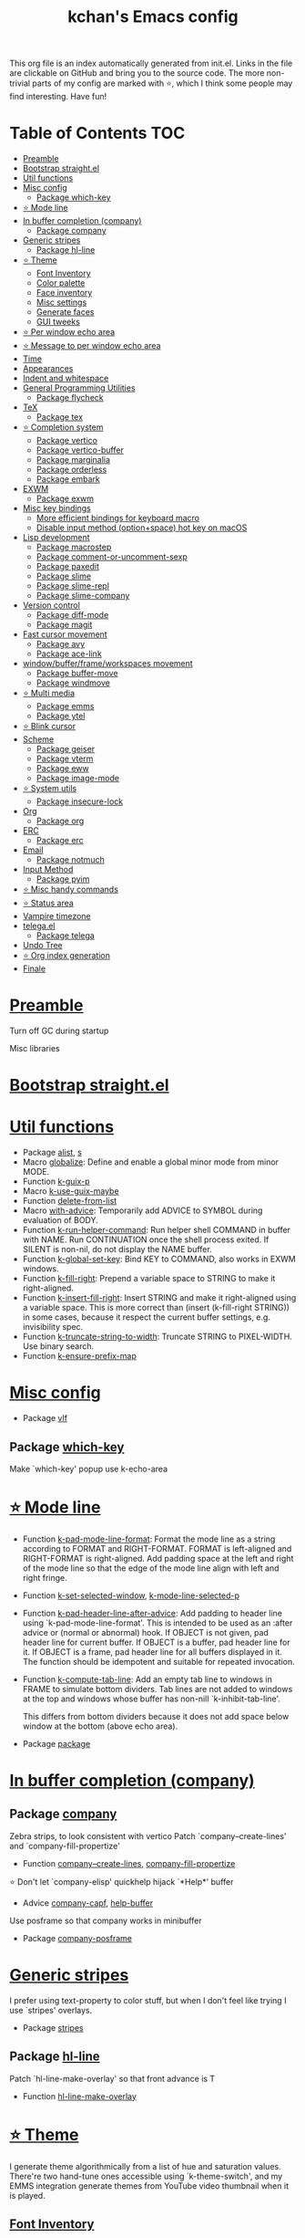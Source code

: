 #+TITLE: kchan's Emacs config

This org file is an index automatically generated from init.el.
Links in the file are clickable on GitHub and bring you to the
source code.  The more non-trivial parts of my config are marked
with ⭐, which I think some people may find interesting. Have
fun!

* Table of Contents :TOC:
- [[#preamble][Preamble]]
- [[#bootstrap-straightel][Bootstrap straight.el]]
- [[#util-functions][Util functions]]
- [[#misc-config][Misc config]]
  - [[#package-which-key][Package which-key]]
- [[#-mode-line][⭐ Mode line]]
- [[#in-buffer-completion-company][In buffer completion (company)]]
  - [[#package-company][Package company]]
- [[#generic-stripes][Generic stripes]]
  - [[#package-hl-line][Package hl-line]]
- [[#-theme][⭐ Theme]]
  - [[#font-inventory][Font Inventory]]
  - [[#color-palette][Color palette]]
  - [[#face-inventory][Face inventory]]
  - [[#misc-settings][Misc settings]]
  - [[#generate-faces][Generate faces]]
  - [[#gui-tweeks][GUI tweeks]]
- [[#-per-window-echo-area][⭐ Per window echo area]]
- [[#-message-to-per-window-echo-area][⭐ Message to per window echo area]]
- [[#time][Time]]
- [[#appearances][Appearances]]
- [[#indent-and-whitespace][Indent and whitespace]]
- [[#general-programming-utilities][General Programming Utilities]]
  - [[#package-flycheck][Package flycheck]]
- [[#tex][TeX]]
  - [[#package-tex][Package tex]]
- [[#-completion-system][⭐ Completion system]]
  - [[#package-vertico][Package vertico]]
  - [[#package-vertico-buffer][Package vertico-buffer]]
  - [[#package-marginalia][Package marginalia]]
  - [[#package-orderless][Package orderless]]
  - [[#package-embark][Package embark]]
- [[#exwm][EXWM]]
  - [[#package-exwm][Package exwm]]
- [[#misc-key-bindings][Misc key bindings]]
  - [[#more-efficient-bindings-for-keyboard-macro][More efficient bindings for keyboard macro]]
  - [[#disable-input-method-optionspace-hot-key-on-macos][Disable input method (option+space) hot key on macOS]]
- [[#lisp-development][Lisp development]]
  - [[#package-macrostep][Package macrostep]]
  - [[#package-comment-or-uncomment-sexp][Package comment-or-uncomment-sexp]]
  - [[#package-paxedit][Package paxedit]]
  - [[#package-slime][Package slime]]
  - [[#package-slime-repl][Package slime-repl]]
  - [[#package-slime-company][Package slime-company]]
- [[#version-control][Version control]]
  - [[#package-diff-mode][Package diff-mode]]
  - [[#package-magit][Package magit]]
- [[#fast-cursor-movement][Fast cursor movement]]
  - [[#package-avy][Package avy]]
  - [[#package-ace-link][Package ace-link]]
- [[#windowbufferframeworkspaces-movement][window/buffer/frame/workspaces movement]]
  - [[#package-buffer-move][Package buffer-move]]
  - [[#package-windmove][Package windmove]]
- [[#-multi-media][⭐ Multi media]]
  - [[#package-emms][Package emms]]
  - [[#package-ytel][Package ytel]]
- [[#-blink-cursor][⭐ Blink cursor]]
- [[#scheme][Scheme]]
  - [[#package-geiser][Package geiser]]
  - [[#package-vterm][Package vterm]]
  - [[#package-eww][Package eww]]
  - [[#package-image-mode][Package image-mode]]
- [[#-system-utils][⭐ System utils]]
  - [[#package-insecure-lock][Package insecure-lock]]
- [[#org][Org]]
  - [[#package-org][Package org]]
- [[#erc][ERC]]
  - [[#package-erc][Package erc]]
- [[#email][Email]]
  - [[#package-notmuch][Package notmuch]]
- [[#input-method][Input Method]]
  - [[#package-pyim][Package pyim]]
- [[#-misc-handy-commands][⭐ Misc handy commands]]
- [[#-status-area][⭐ Status area]]
- [[#vampire-timezone][Vampire timezone]]
- [[#telegael][telega.el]]
  - [[#package-telega][Package telega]]
- [[#undo-tree][Undo Tree]]
- [[#-org-index-generation][⭐ Org index generation]]
- [[#finale][Finale]]

* [[file:init.el#L5][Preamble]]
 Turn off GC during startup

 Misc libraries

* [[file:init.el#L15][Bootstrap straight.el]]

* [[file:init.el#L37][Util functions]]
  - Package [[file:init.el#L39][alist]], [[file:init.el#L41][s]]
  - Macro [[file:init.el#L43][globalize]]: Define and enable a global minor mode from minor MODE.
  - Function [[file:init.el#L53][k-guix-p]]
  - Macro [[file:init.el#L56][k-use-guix-maybe]]
  - Function [[file:init.el#L62][delete-from-list]]
  - Macro [[file:init.el#L65][with-advice]]: Temporarily add ADVICE to SYMBOL during evaluation of BODY.
  - Function [[file:init.el#L73][k-run-helper-command]]: Run helper shell COMMAND in buffer with NAME.
    Run CONTINUATION once the shell process exited.
    If SILENT is non-nil, do not display the NAME buffer.
  - Function [[file:init.el#L93][k-global-set-key]]: Bind KEY to COMMAND, also works in EXWM windows.
  - Function [[file:init.el#L99][k-fill-right]]: Prepend a variable space to STRING to make it right-aligned.
  - Function [[file:init.el#L107][k-insert-fill-right]]: Insert STRING and make it right-aligned using a variable space.
    This is more correct than (insert (k-fill-right STRING)) in some
    cases, because it respect the current buffer settings,
    e.g. invisibility spec.
  - Function [[file:init.el#L124][k-truncate-string-to-width]]: Truncate STRING to PIXEL-WIDTH.
    Use binary search.
  - Function [[file:init.el#L140][k-ensure-prefix-map]]

* [[file:init.el#L144][Misc config]]
  - Package [[file:init.el#L173][vlf]]

** Package [[file:init.el#L177][which-key]]
 Make `which-key' popup use k-echo-area
* [[file:init.el#L192][⭐ Mode line]]
  - Function [[file:init.el#L194][k-pad-mode-line-format]]: Format the mode line as a string according to FORMAT and RIGHT-FORMAT.
    FORMAT is left-aligned and RIGHT-FORMAT is right-aligned.  Add
    padding space at the left and right of the mode line so that the
    edge of the mode line align with left and right fringe.
  - Function [[file:init.el#L217][k-set-selected-window]], [[file:init.el#L221][k-mode-line-selected-p]]
  - Function [[file:init.el#L252][k-pad-header-line-after-advice]]: Add padding to header line using `k-pad-mode-line-format'.
    This is intended to be used as an :after advice or (normal or
    abnormal) hook.  If OBJECT is not given, pad header line for
    current buffer.  If OBJECT is a buffer, pad header line for it.
    If OBJECT is a frame, pad header line for all buffers displayed
    in it.  The function should be idempotent and suitable for
    repeated invocation.
  - Function [[file:init.el#L275][k-compute-tab-line]]: Add an empty tab line to windows in FRAME to simulate bottom dividers.
    Tab lines are not added to windows at the top and windows whose
    buffer has non-nill `k-inhibit-tab-line'.

    This differs from bottom dividers because it does not add space
    below window at the bottom (above echo area).
  - Package [[file:init.el#L291][package]]

* [[file:init.el#L295][In buffer completion (company)]]

** Package [[file:init.el#L299][company]]

 Zebra strips, to look consistent with vertico Patch `company--create-lines' and `company-fill-propertize'
  - Function [[file:init.el#L309][company--create-lines]], [[file:init.el#L441][company-fill-propertize]]

 ⭐ Don't let `company-elisp' quickhelp hijack `*Help*' buffer
  - Advice [[file:init.el#L526][company-capf]], [[file:init.el#L531][help-buffer]]

 Use posframe so that company works in minibuffer
  - Package [[file:init.el#L540][company-posframe]]

* [[file:init.el#L554][Generic stripes]]
 I prefer using text-property to color stuff, but when I don't feel like trying I use `stripes' overlays.
  - Package [[file:init.el#L558][stripes]]

** Package [[file:init.el#L562][hl-line]]
 Patch `hl-line-make-overlay' so that front advance is T
  - Function [[file:init.el#L567][hl-line-make-overlay]]
* [[file:init.el#L573][⭐ Theme]]
 I generate theme algorithmically from a list of hue and saturation values. There're two hand-tune ones accessible using `k-theme-switch', and my EMMS integration generate themes from YouTube video thumbnail when it is played.

** [[file:init.el#L584][Font Inventory]]
  - Function [[file:init.el#L586][k-set-fonts]]

 Tweek fonts to  match `window-text-pixel-size'

** [[file:init.el#L611][Color palette]]
  - Function [[file:init.el#L633][k-hsl-to-hex]]
  - Function [[file:init.el#L636][k-generate-theme]]: Algorithmically generate and load theme.
    HUE-1 and SAT-1 is used for `k-*-blue',
    HUE-2 and SAT-2 is used for `k-*-purple',
    HUE-3 and SAT-3 is used for `k-*-pink'.
    CONTRAST is the hue used for `k-fg-red'.
    DARK-P specifies whether to generate a dark or light theme.

** [[file:init.el#L713][Face inventory]]

** [[file:init.el#L726][Misc settings]]

** [[file:init.el#L730][Generate faces]]
  - Function [[file:init.el#L731][k-load-faces]]: Generate and set faces.
  - Function [[file:init.el#L1160][k-theme-switch]]: Elegantly switch to k-theme with STYLE.

** [[file:init.el#L1168][GUI tweeks]]

 Try not to let underline touch the text.  We use underline to draw a horizontal separator below header line, and this make it look better.

* [[file:init.el#L1198][⭐ Per window echo area]]
 This displays "pseudo" echo areas under each window.  I find it more comfy to look at than the global echo area.  I also hacked `vertico-buffer' to display vertico menu in this area, which appears *above* the main window's mode line.

 The implementation is a mega-hack: we split a echo area window under the main window, set the main window's `mode-line-format' window parameter to `none', and copy its actual mode line to the echo area window, so that the echo area window appears to be above main window's mode line.
  - Function [[file:init.el#L1214][k-echo-area-window]]: Return the k-echo-area window for WINDOW.
  - Function [[file:init.el#L1222][k-echo-area-main-window]]: Return the window whose k-echo-area is WINDOW.
  - Function [[file:init.el#L1250][k-echo-area-display]]: Display BUF in a k-echo-area window created for MAIN-WINDOW.
  - Function [[file:init.el#L1278][k-echo-area-clear]]: Remove the k-echo-area window for MAIN-WINDOW.
  - Function [[file:init.el#L1286][k-echo-area-clear-1]]: Remove the k-echo-area window.
  - Function [[file:init.el#L1297][k-echo-area-clear-all]]: Remove all k-echo-area window, for debug purpose only.

* [[file:init.el#L1305][⭐ Message to per window echo area]]
  - Function [[file:init.el#L1311][k-message]]: Like `message' but in k-echo-area.
    Format FORMAT-STRING with ARGS.
  - Function [[file:init.el#L1320][k-message-display]]: Refresh display of `k-message' for current buffer.

 Use `k-message' for `eldoc'. Pretty comfy!

* [[file:init.el#L1349][Time]]
  - Package [[file:init.el#L1351][time]]

* [[file:init.el#L1356][Appearances]]
  - Package [[file:init.el#L1358][all-the-icons]], [[file:init.el#L1366][volatile-highlights]], [[file:init.el#L1370][highlight-indent-guides]], [[file:init.el#L1377][highlight-parentheses]], [[file:init.el#L1385][topsy]], [[file:init.el#L1393][outline]]

* [[file:init.el#L1399][Indent and whitespace]]
  - Package [[file:init.el#L1401][clean-aindent-mode]], [[file:init.el#L1405][dtrt-indent]], [[file:init.el#L1410][ws-butler]], [[file:init.el#L1413][snap-indent]]

* [[file:init.el#L1419][General Programming Utilities]]

** Package [[file:init.el#L1421][flycheck]]
  - Function [[file:init.el#L1426][k-flycheck-display-error-messages]]
  - Package [[file:init.el#L1436][lsp-mode]]

* [[file:init.el#L1443][TeX]]
  - Package [[file:init.el#L1445][lsp-ltex]]

** Package [[file:init.el#L1451][tex]]
 to use pdfview with auctex

 to have the buffer refresh after compilation
  - Function [[file:init.el#L1470][init-latex]]
  - Package [[file:init.el#L1482][cdlatex]]

* [[file:init.el#L1486][⭐ Completion system]]

** Package [[file:init.el#L1490][vertico]]

 Multiline candidates

 Don't collapse multiline into single line. I find this reads much better for, say, `yank-pop'

 Patch `read-from-kill-ring' so that it doesn't collapse entries to single line
  - Function [[file:init.el#L1505][read-from-kill-ring]]: Read a `kill-ring' entry using completion and minibuffer history.
    PROMPT is a string to prompt with.

 Patch `vertico--truncate-multiline'
  - Function [[file:init.el#L1555][vertico--truncate-multiline]]: Truncate multiline CAND.
    Ignore MAX-WIDTH, use `k-vertico-multiline-max-lines' instead.
  - Function [[file:init.el#L1567][k-string-pixel-height]]: Return the width of STRING in pixels.

 Patch `vertico--compute-scroll'
  - Function [[file:init.el#L1584][vertico--compute-scroll]]: Update scroll position.

 Zebra strips, for better visualization of multiline candidates

 Patch `vertico--display-candidates'
  - Function [[file:init.el#L1599][vertico--display-candidates]]: Update candidates overlay `vertico--candidates-ov' with LINES.

** Package [[file:init.el#L1614][vertico-buffer]]

 we use `fit-window-to-buffer' instead and ignore HEIGHT
  - Function [[file:init.el#L1622][vertico--resize-window]]

 Customize vertico prompt
  - Function [[file:init.el#L1634][vertico--format-count]]: Format the count string.

 Vertico insert echo messages into its input line.  Without any patch, such echo message masks `k-echo-area--top-separator-overlay', breaking our horizontal rule drawn by overline.  The following resolves this.
  - Function [[file:init.el#L1650][k-minibuffer-message-advice]]

 Make `vertico-buffer' use k-echo-area
  - Function [[file:init.el#L1658][vertico--setup]]
** Package [[file:init.el#L1697][marginalia]]
 Automatically give more generous field width
  - Function [[file:init.el#L1702][marginalia--affixate]]: Affixate CANDS given METADATA and Marginalia ANNOTATOR.
** Package [[file:init.el#L1724][orderless]]
  - Package [[file:init.el#L1739][consult]]

** Package [[file:init.el#L1754][embark]]
  - Function [[file:init.el#L1772][k-grep-in]]: Grep in FILENAME.
  - Package [[file:init.el#L1780][embark-consult]]

* [[file:init.el#L1782][EXWM]]

** Package [[file:init.el#L1784][exwm]]
  - Function [[file:init.el#L1790][k-exwm-update-title]]

* [[file:init.el#L1800][Misc key bindings]]

** [[file:init.el#L1850][More efficient bindings for keyboard macro]]
  - Package [[file:init.el#L1851][kmacro]], [[file:init.el#L1856][comment-dwim-2]], [[file:init.el#L1859][crux]]

** [[file:init.el#L1866][Disable input method (option+space) hot key on macOS]]
  - Function [[file:init.el#L1868][k-ns-toggle-input-method-shortcut]], [[file:init.el#L1875][k-ns-focus-change-function]]

* [[file:init.el#L1880][Lisp development]]
  - Package [[file:init.el#L1882][emacs]]

** Package [[file:init.el#L1895][macrostep]]
 To fix the outdated naming in (define-minor-mode macrostep-mode ...) TODO: Remove once upstream fix this.
** Package [[file:init.el#L1903][comment-or-uncomment-sexp]]
 #+nil structural comment for Common Lisp
  - Macro [[file:init.el#L1910][advance-save-excursion]], [[file:init.el#L1916][structured-comment-maybe]]
  - Function [[file:init.el#L1936][structured-comment-advice]]
  - Function [[file:init.el#L1941][structured-comment-defun]]: Use #+nil to comment a top-level form for Common Lisp.
  - Package [[file:init.el#L1954][paredit]]

** Package [[file:init.el#L1963][paxedit]]
  - Function [[file:init.el#L1971][paxedit-copy-1]], [[file:init.el#L1981][paxedit-kill-1]]
  - Advice [[file:init.el#L1997][eval-last-sexp]]

** Package [[file:init.el#L2001][slime]]
  - Advice [[file:init.el#L2017][slime-load-contribs]], [[file:init.el#L2020][slime-eval-last-expression]]

 Handy slime commands and key bindings
  - Function [[file:init.el#L2032][ensure-slime]]
  - Function [[file:init.el#L2038][slime-undefine]]: Undefine toplevel definition at point.

 *slime-scratch*
  - Function [[file:init.el#L2057][switch-to-scratch]]: Switch to scratch buffer.

 Slime mode line
  - Function [[file:init.el#L2066][slime-mode-line]]

 Hacks to make slime-autodoc works better

 Enable Paredit and Company in Lisp related minibuffers
  - Function [[file:init.el#L2076][k-slime-command-p]], [[file:init.el#L2081][sexp-minibuffer-hook]]

 Slime debug window non-prolifiration
** Package [[file:init.el#L2092][slime-repl]]
  - Function [[file:init.el#L2103][slime-repl-sync]]: Switch to Slime REPL and synchronize package/directory.
** Package [[file:init.el#L2109][slime-company]]
  - Function [[file:init.el#L2114][company-slime]]: Company mode backend for slime.
  - Package [[file:init.el#L2151][slime-mrepl]]

* [[file:init.el#L2157][Version control]]
  - Package [[file:init.el#L2159][vc-hooks]]

** Package [[file:init.el#L2163][diff-mode]]
 show whitespace in diff-mode
** Package [[file:init.el#L2174][magit]]
  - Function [[file:init.el#L2177][cloc-magit-root]]: Run Count Line Of Code for current Git repo.
  - Package [[file:init.el#L2183][smerge]]

* [[file:init.el#L2191][Fast cursor movement]]

** Package [[file:init.el#L2193][avy]]
  - Function [[file:init.el#L2196][hyper-ace]], [[file:init.el#L2203][my-avy--regex-candidates]]

** Package [[file:init.el#L2210][ace-link]]
  - Function [[file:init.el#L2214][ace-link--widget-action]]
  - Function [[file:init.el#L2220][ace-link--widget-collect]]: Collect the positions of visible widgets in current buffer.
  - Function [[file:init.el#L2235][ace-link-widget]]: Open or go to a visible widget.
  - Package [[file:init.el#L2246][goto-last-change]]

* [[file:init.el#L2249][window/buffer/frame/workspaces movement]]

** Package [[file:init.el#L2251][buffer-move]]
 Intuitively, this works like windmove but move buffer together with cursor.
  - Package [[file:init.el#L2259][framemove]]

** Package [[file:init.el#L2262][windmove]]
 Moving between window/buffer/frame/workspaces in 4 directions
  - Function [[file:init.el#L2270][next-workspace]]
  - Advice [[file:init.el#L2275][windmove-find-other-window]]: If there is an error, try framemove in that direction.
  - Package [[file:init.el#L2285][winner]]

* [[file:init.el#L2291][⭐ Multi media]]

** Package [[file:init.el#L2293][emms]]
  - Function [[file:init.el#L2312][k-emms]]: Switch to the current emms-playlist buffer, use
    emms-playlist-mode and query for a playlist to open.

 Patch `emms-playlist-mode-overlay-selected' so that overlay extend to full line Also set a `priority'
  - Function [[file:init.el#L2323][emms-playlist-mode-overlay-selected]]: Place an overlay over the currently selected track.

 Eye candies
  - Function [[file:init.el#L2349][k-emms-mode-line]]
  - Function [[file:init.el#L2376][k-emms-toggle-video]]: TELL MPV player to switch to video/no-video mode.
  - Function [[file:init.el#L2389][emms-playing-time-display]]: Display playing time on the mode line.
  - Function [[file:init.el#L2402][k-emms-player-mpv-event-function]], [[file:init.el#L2417][k-emms-generate-theme]], [[file:init.el#L2432][k-emms-bpm-cursor]], [[file:init.el#L2445][k-emms-bpm-cursor-stop-hook]]

** Package [[file:init.el#L2465][ytel]]
  - Function [[file:init.el#L2474][ytel--insert-video]]: Insert `VIDEO' in the current buffer.
  - Function [[file:init.el#L2488][ytel-play]]: Play video at point with EMMS.
  - Function [[file:init.el#L2496][ytel-add]]: Add video at point to EMMS playlist.

* [[file:init.el#L2519][⭐ Blink cursor]]
 It can synchronize to BPM which EMMS is playing! This works together with `k-emms-bpm-cursor'. It also uses absolute timing, otherwise Emacs timer will drift.
  - Function [[file:init.el#L2533][blink-cursor-timer-function]], [[file:init.el#L2553][k-rhythm-hit-result]]

* [[file:init.el#L2565][Scheme]]
  - Package [[file:init.el#L2567][scheme]]

** Package [[file:init.el#L2569][geiser]]
  - Function [[file:init.el#L2574][geiser-mode-maybe]]
  - Package [[file:init.el#L2580][racket-mode]]

 Terminal (vterm)

** Package [[file:init.el#L2593][vterm]]
 Ad-hoc workaround: interaction with wide fringe/padding
  - Function [[file:init.el#L2605][vterm--get-margin-width]]
  - Package [[file:init.el#L2609][multi-vterm]]

 Web browsing

** Package [[file:init.el#L2635][eww]]
  - Function [[file:init.el#L2643][k-eww-after-render-hook]]: Save `k-eww-history'.

 Move page title from header line to buffer name instead
  - Advice [[file:init.el#L2655][eww-update-header-line-format]]: Update EWW buffer title.
  - Function [[file:init.el#L2667][k-eww-read-url]]: Read URL with global history completion from `k-eww-history'.
    If inside a Google Search buffer, use the search keyword as
    default input.
  - Function [[file:init.el#L2680][eww-new-buffer]]
  - Advice [[file:init.el#L2689][url-http]]: Redirect to old.reddit.com
  - Package [[file:init.el#L2703][pdf-tools]]

** Package [[file:init.el#L2710][image-mode]]
 Disable transient map because we've already put those bindings into the main `image-mode-map'
* [[file:init.el#L2739][⭐ System utils]]
  - Function [[file:init.el#L2741][k-screenshot]]: Save a screenshot and copy its path.
  - Function [[file:init.el#L2753][k-get-volume]]: Get volume.
  - Function [[file:init.el#L2764][k-set-volume]]: Change volume.
  - Package [[file:init.el#L2778][sudo-edit]], [[file:init.el#L2785][system-packages]]

** Package [[file:init.el#L2788][insecure-lock]]
  - Function [[file:init.el#L2790][insecure-lock-hide]]
* [[file:init.el#L2798][Org]]

** Package [[file:init.el#L2800][org]]
  - Function [[file:init.el#L2807][check-latex-fragment]], [[file:init.el#L2838][k-org-mode-hook]]
  - Package [[file:init.el#L2846][org-contrib]], [[file:init.el#L2851][org-variable-pitch]], [[file:init.el#L2853][org-superstar]], [[file:init.el#L2865][poly-org]]
  - Function [[file:init.el#L2884][k-polymode-init-inner-hook]]
  - Package [[file:init.el#L2889][engrave-faces]]

* [[file:init.el#L2931][ERC]]

** Package [[file:init.el#L2933][erc]]
  - Function [[file:init.el#L2954][erc-insert-timestamp-right]]

* [[file:init.el#L2968][Email]]
  - Function [[file:init.el#L2985][insert-plist]], [[file:init.el#L3016][k-format-relative-date]]
  - Package [[file:init.el#L3033][message]]

** Package [[file:init.el#L3040][notmuch]]
  - Function [[file:init.el#L3063][notmuch-search-show-result]]: Insert RESULT at POS.
  - Function [[file:init.el#L3095][k-update-notmuch]]: Update email database asynchronously.
  - Package [[file:init.el#L3110][smtpmail]]

* [[file:init.el#L3119][Input Method]]

** Package [[file:init.el#L3121][pyim]]
  - Function [[file:init.el#L3126][k-pyim-probe]]
  - Package [[file:init.el#L3135][pyim-basedict]], [[file:init.el#L3137][pyim-greatdict]]

* [[file:init.el#L3142][⭐ Misc handy commands]]
  - Function [[file:init.el#L3146][lookup-word]]
  - Function [[file:init.el#L3154][demolish-package]]: Nuke everything under namespace SYMBOL.
    This is useful when maintaining a long running Emacs image and
    you want to try reloading/updating a package.

 https://gist.github.com/jdtsmith/1fbcacfe677d74bbe510aec80ac0050c
  - Function [[file:init.el#L3172][k-reraise-error]]: Call function FUNC with ARGS and re-raise any error which occurs.
    Useful for debugging post-command hooks and filter functions, which
    normally have their errors suppressed.
  - Function [[file:init.el#L3180][toggle-debug-on-hidden-errors]]: Toggle hidden error debugging for function FUNC.
  - Function [[file:init.el#L3191][k-straight-freeze-versions]]: Run `straight-freeze-versions' asynchronously in Emacs subprocess.

* [[file:init.el#L3201][⭐ Status area]]

 A status area at the right bottom corner (using the right side of global echo area).  It is used for displaying battery, time, and vampire time zone.
  - Function [[file:init.el#L3209][k-time-status]]: Status function for current time.
  - Function [[file:init.el#L3213][k-battery-status]]: Status function for battery status.
  - Function [[file:init.el#L3236][k-status-update]]: Update status area.

* [[file:init.el#L3259][Vampire timezone]]
 How much sun-protection-free time left?
  - Function [[file:init.el#L3267][time-to-vampire-time]]
  - Function [[file:init.el#L3279][vampire-time-status]]: Status function for vampire time zone.

* [[file:init.el#L3298][telega.el]]
 A heavily modified telega.el to tweak its appearance to my liking.

** Package [[file:init.el#L3305][telega]]
  - Function [[file:init.el#L3313][k-telega-chatbuf-attach-sticker]]
  - Advice [[file:init.el#L3344][telega-chars-xheight]], [[file:init.el#L3349][telega-sticker--create-image]], [[file:init.el#L3358][telega--fmt-text-faces]], [[file:init.el#L3364][telega-ins--special]], [[file:init.el#L3371][telega-ins--message0]], [[file:init.el#L3378][telega-ins--date]]
  - Function [[file:init.el#L3381][k-telega-load-all-history]]: Load all history in current chat.
  - Package [[file:init.el#L3416][enwc]], [[file:init.el#L3421][proced]]

* [[file:init.el#L3434][Undo Tree]]
  - Package [[file:init.el#L3436][undo-tree]]

* [[file:init.el#L3450][⭐ Org index generation]]
  - Package [[file:init.el#L3452][toc-org]]
  - Function [[file:init.el#L3454][k-generate-org-index]]: Read Emacs Lisp from current buffer and write org index to OUTPUT-BUFFER.
    SOURCE-FILENAME is used for generate relative link with line numbers.
    Processing starts from the point in current buffer and write to the point
    in OUTPUT-BUFFER. Both points are advanced during processing.
  - Function [[file:init.el#L3608][k-generate-org-index-init]]: Generate README.org from init.el.
  - Function [[file:init.el#L3634][k-generate-org-index--magit-post-stage-hook]]

* [[file:init.el#L3642][Finale]]

 load up the theme

 perform GC
